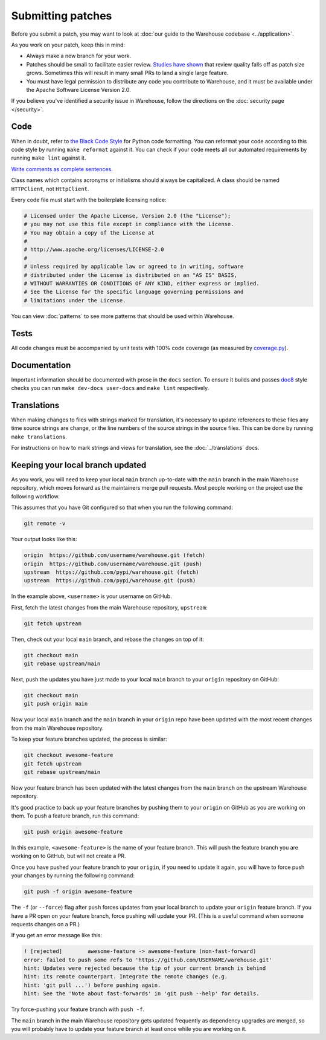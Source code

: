 Submitting patches
==================

Before you submit a patch, you may want to look at :doc:`our guide to the
Warehouse codebase <../application>`.

As you work on your patch, keep this in mind:

* Always make a new branch for your work.
* Patches should be small to facilitate easier review. `Studies have shown`_
  that review quality falls off as patch size grows. Sometimes this will result
  in many small PRs to land a single large feature.
* You must have legal permission to distribute any code you contribute to
  Warehouse, and it must be available under the Apache Software License Version
  2.0.

If you believe you've identified a security issue in Warehouse, follow the
directions on the :doc:`security page </security>`.

Code
----

When in doubt, refer to `the Black Code Style`_ for Python code formatting. You
can reformat your code according to this code style by running ``make reformat``
against it. You can check if your code meets all our automated requirements by
running ``make lint`` against it.

`Write comments as complete sentences.`_

Class names which contains acronyms or initialisms should always be
capitalized. A class should be named ``HTTPClient``, not ``HttpClient``.

Every code file must start with the boilerplate licensing notice:

.. code-block:: python

    # Licensed under the Apache License, Version 2.0 (the "License");
    # you may not use this file except in compliance with the License.
    # You may obtain a copy of the License at
    #
    # http://www.apache.org/licenses/LICENSE-2.0
    #
    # Unless required by applicable law or agreed to in writing, software
    # distributed under the License is distributed on an "AS IS" BASIS,
    # WITHOUT WARRANTIES OR CONDITIONS OF ANY KIND, either express or implied.
    # See the License for the specific language governing permissions and
    # limitations under the License.

You can view :doc:`patterns` to see more patterns that should be used within
Warehouse.


Tests
-----

All code changes must be accompanied by unit tests with 100% code coverage (as
measured by `coverage.py`_).


Documentation
-------------

Important information should be documented with prose in the ``docs`` section.
To ensure it builds and passes `doc8`_ style checks you can run
``make dev-docs user-docs`` and ``make lint`` respectively.


Translations
------------

When making changes to files with strings marked for translation, it's
necessary to update references to these files any time source strings are change, or the
line numbers of the source strings in the source files. This can be done by running ``make translations``.

For instructions on how to mark strings and views for translation,
see the :doc:`../translations` docs.


Keeping your local branch updated
---------------------------------

As you work, you will need to keep your local ``main`` branch up-to-date with
the ``main`` branch in the main Warehouse repository, which moves forward as
the maintainers merge pull requests. Most people working on the project use
the following workflow.

This assumes that you have Git configured so that when you run the following
command:

.. code-block:: console

  git remote -v

Your output looks like this:

.. code-block:: console

  origin  https://github.com/username/warehouse.git (fetch)
  origin  https://github.com/username/warehouse.git (push)
  upstream  https://github.com/pypi/warehouse.git (fetch)
  upstream  https://github.com/pypi/warehouse.git (push)


In the example above, ``<username>`` is your username on GitHub.

First, fetch the latest changes from the main Warehouse repository,
``upstream``:

.. code-block:: console

  git fetch upstream

Then, check out your local ``main`` branch, and rebase the changes on top of
it:

.. code-block:: console

  git checkout main
  git rebase upstream/main

Next, push the updates you have just made to your local ``main`` branch to
your ``origin`` repository on GitHub:

.. code-block:: console

  git checkout main
  git push origin main

Now your local ``main`` branch and the ``main`` branch in your ``origin``
repo have been updated with the most recent changes from the main Warehouse
repository.

To keep your feature branches updated, the process is similar:

.. code-block:: console

   git checkout awesome-feature
   git fetch upstream
   git rebase upstream/main

Now your feature branch has been updated with the latest changes from the
``main`` branch on the upstream Warehouse repository.

It's good practice to back up your feature branches by pushing them to your
``origin`` on GitHub as you are working on them. To push a feature branch,
run this command:

.. code-block:: console

    git push origin awesome-feature

In this example, ``<awesome-feature>`` is the name of your feature branch. This
will push the feature branch you are working on to GitHub, but will not
create a PR.

Once you have pushed your feature branch to your ``origin``, if you need to
update it again, you will have to force push your changes by running the
following command:

.. code-block:: console

    git push -f origin awesome-feature

The ``-f`` (or ``--force``) flag after ``push`` forces updates from your local
branch to update your ``origin`` feature branch. If you have a PR open on your
feature branch, force pushing will update your PR. (This is a useful command
when someone requests changes on a PR.)

If you get an error message like this:

.. code-block:: console

    ! [rejected]        awesome-feature -> awesome-feature (non-fast-forward)
    error: failed to push some refs to 'https://github.com/USERNAME/warehouse.git'
    hint: Updates were rejected because the tip of your current branch is behind
    hint: its remote counterpart. Integrate the remote changes (e.g.
    hint: 'git pull ...') before pushing again.
    hint: See the 'Note about fast-forwards' in 'git push --help' for details.

Try force-pushing your feature branch with ``push -f``.

The ``main`` branch in the main Warehouse repository gets updated frequently
as dependency upgrades are merged, so you will probably have to update your
feature branch at least once while you are working on it.


.. _`Write comments as complete sentences.`: https://nedbatchelder.com/blog/201401/comments_should_be_sentences.html
.. _`syntax`: https://sphinx-doc.org/domains.html#info-field-lists
.. _`Studies have shown`: https://static1.smartbear.co/support/media/resources/cc/book/code-review-cisco-case-study.pdf
.. _`doc8`: https://github.com/PyCQA/doc8
.. _`coverage.py`: https://pypi.org/project/coverage
.. _`the Black Code Style`: https://github.com/psf/black#the-black-code-style
